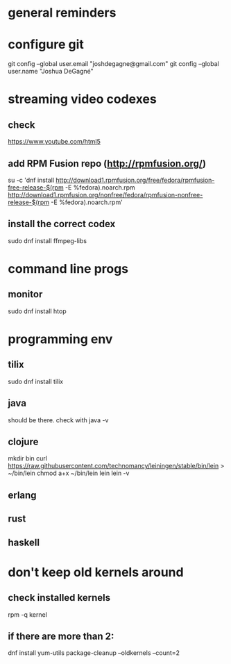 * general reminders
# Make yourself a sudo-er (i.e. add yourself to the wheel group)
# This repo should have a gnome add-on file. Use that to customize gnome if you want 😊.
# Making a shortcuts (i.e. showing desktop) is in "Settings"
# Caps -> Ctrl is is "Tweaks"

* configure git
git config --global user.email "joshdegagne@gmail.com"
git config --global user.name "Joshua DeGagné"

* streaming video codexes
** check 
https://www.youtube.com/html5 
** add RPM Fusion repo (http://rpmfusion.org/)
su -c 'dnf install http://download1.rpmfusion.org/free/fedora/rpmfusion-free-release-$(rpm -E %fedora).noarch.rpm http://download1.rpmfusion.org/nonfree/fedora/rpmfusion-nonfree-release-$(rpm -E %fedora).noarch.rpm'
** install the correct codex
sudo dnf install ffmpeg-libs

* command line progs
** monitor
sudo dnf install htop

* programming env
** tilix
sudo dnf install tilix
** java
should be there. check with java -v
** clojure
# make sure java is there first.
mkdir bin
curl https://raw.githubusercontent.com/technomancy/leiningen/stable/bin/lein > ~/bin/lein
chmod a+x ~/bin/lein
lein 
lein -v
** erlang
** rust
** haskell

* don't keep old kernels around
** check installed kernels
rpm -q kernel
** if there are more than 2:
dnf install yum-utils
package-cleanup --oldkernels --count=2
